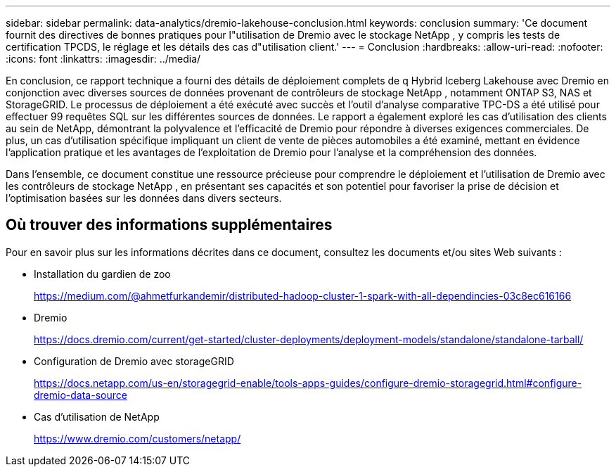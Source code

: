 ---
sidebar: sidebar 
permalink: data-analytics/dremio-lakehouse-conclusion.html 
keywords: conclusion 
summary: 'Ce document fournit des directives de bonnes pratiques pour l"utilisation de Dremio avec le stockage NetApp , y compris les tests de certification TPCDS, le réglage et les détails des cas d"utilisation client.' 
---
= Conclusion
:hardbreaks:
:allow-uri-read: 
:nofooter: 
:icons: font
:linkattrs: 
:imagesdir: ../media/


[role="lead"]
En conclusion, ce rapport technique a fourni des détails de déploiement complets de q Hybrid Iceberg Lakehouse avec Dremio en conjonction avec diverses sources de données provenant de contrôleurs de stockage NetApp , notamment ONTAP S3, NAS et StorageGRID.  Le processus de déploiement a été exécuté avec succès et l’outil d’analyse comparative TPC-DS a été utilisé pour effectuer 99 requêtes SQL sur les différentes sources de données.  Le rapport a également exploré les cas d’utilisation des clients au sein de NetApp, démontrant la polyvalence et l’efficacité de Dremio pour répondre à diverses exigences commerciales.  De plus, un cas d’utilisation spécifique impliquant un client de vente de pièces automobiles a été examiné, mettant en évidence l’application pratique et les avantages de l’exploitation de Dremio pour l’analyse et la compréhension des données.

Dans l’ensemble, ce document constitue une ressource précieuse pour comprendre le déploiement et l’utilisation de Dremio avec les contrôleurs de stockage NetApp , en présentant ses capacités et son potentiel pour favoriser la prise de décision et l’optimisation basées sur les données dans divers secteurs.



== Où trouver des informations supplémentaires

Pour en savoir plus sur les informations décrites dans ce document, consultez les documents et/ou sites Web suivants :

* Installation du gardien de zoo
+
https://medium.com/@ahmetfurkandemir/distributed-hadoop-cluster-1-spark-with-all-dependincies-03c8ec616166[]

* Dremio
+
https://docs.dremio.com/current/get-started/cluster-deployments/deployment-models/standalone/standalone-tarball/[]

* Configuration de Dremio avec storageGRID
+
https://docs.netapp.com/us-en/storagegrid-enable/tools-apps-guides/configure-dremio-storagegrid.html#configure-dremio-data-source[]

* Cas d'utilisation de NetApp
+
https://www.dremio.com/customers/netapp/[]


